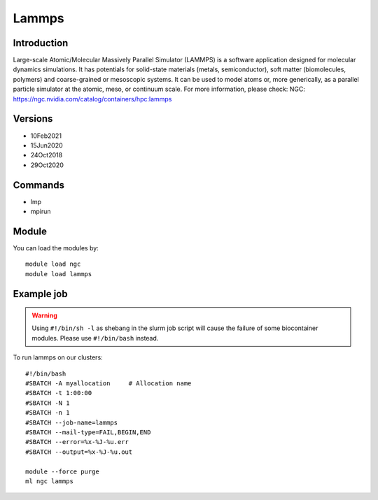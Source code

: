 .. _backbone-label:

Lammps
==============================

Introduction
~~~~~~~~
Large-scale Atomic/Molecular Massively Parallel Simulator (LAMMPS) is a software application designed for molecular dynamics simulations. It has potentials for solid-state materials (metals, semiconductor), soft matter (biomolecules, polymers) and coarse-grained or mesoscopic systems. It can be used to model atoms or, more generically, as a parallel particle simulator at the atomic, meso, or continuum scale.
For more information, please check:
NGC: https://ngc.nvidia.com/catalog/containers/hpc:lammps

Versions
~~~~~~~~
- 10Feb2021
- 15Jun2020
- 24Oct2018
- 29Oct2020

Commands
~~~~~~~
- lmp
- mpirun

Module
~~~~~~~~
You can load the modules by::

    module load ngc
    module load lammps

Example job
~~~~~
.. warning::
    Using ``#!/bin/sh -l`` as shebang in the slurm job script will cause the failure of some biocontainer modules. Please use ``#!/bin/bash`` instead.

To run lammps on our clusters::

    #!/bin/bash
    #SBATCH -A myallocation     # Allocation name
    #SBATCH -t 1:00:00
    #SBATCH -N 1
    #SBATCH -n 1
    #SBATCH --job-name=lammps
    #SBATCH --mail-type=FAIL,BEGIN,END
    #SBATCH --error=%x-%J-%u.err
    #SBATCH --output=%x-%J-%u.out

    module --force purge
    ml ngc lammps

